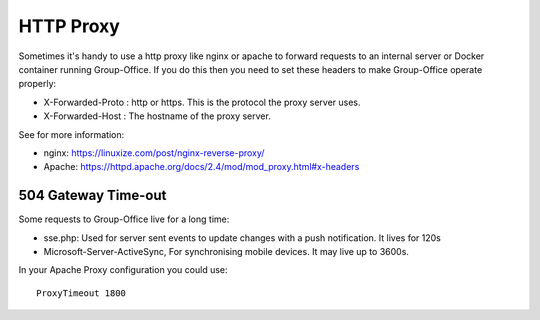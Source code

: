HTTP Proxy
==========

Sometimes it's handy to use a http proxy like nginx or apache to forward requests to an internal server or Docker container running Group-Office. If you do this then you need to set these headers to make Group-Office operate properly:

- X-Forwarded-Proto : http or https. This is the protocol the proxy server uses.
- X-Forwarded-Host : The hostname of the proxy server.

See for more information:

- nginx: https://linuxize.com/post/nginx-reverse-proxy/
- Apache: https://httpd.apache.org/docs/2.4/mod/mod_proxy.html#x-headers


504 Gateway Time-out
````````````````````
Some requests to Group-Office live for a long time:

- sse.php: Used for server sent events to update changes with a push notification. It lives for 120s
- Microsoft-Server-ActiveSync, For synchronising mobile devices. It may live up to 3600s.

In your Apache Proxy configuration you could use::

    ProxyTimeout 1800